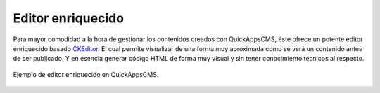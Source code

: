 Editor enriquecido
==================

Para mayor comodidad a la hora de gestionar los contenidos creados con
QuickAppsCMS, éste ofrece un potente editor enriquecido basado `CKEditor
<http://ckeditor.com/>`__. El cual permite visualizar de una forma muy
aproximada como se verá un contenido antes de ser publicado. Y en esencia
generar código HTML de forma muy visual y sin tener conocimiento técnicos al
respecto.

.. figure:: /_assets/img/ckeditor.png
   :width: 70%
   :align: center

   Ejemplo de editor enriquecido en QuickAppsCMS.

